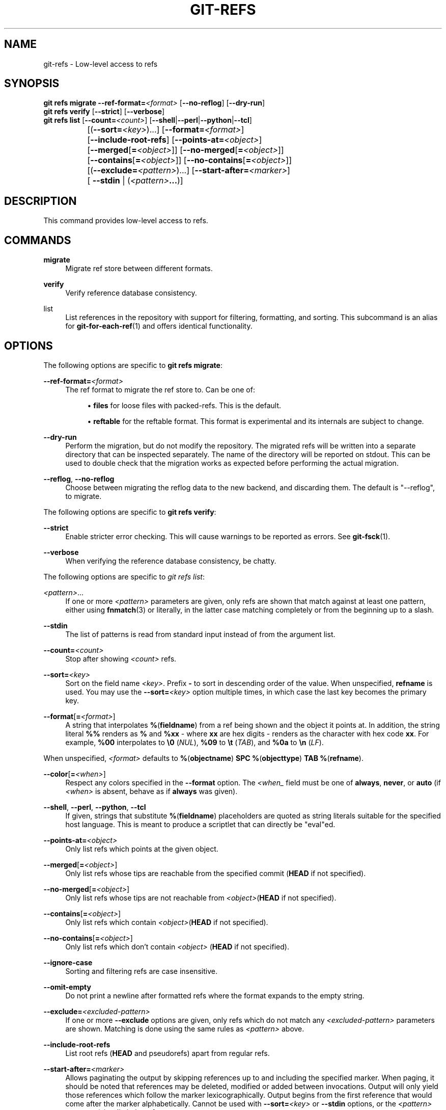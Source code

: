 '\" t
.\"     Title: git-refs
.\"    Author: [FIXME: author] [see http://www.docbook.org/tdg5/en/html/author]
.\" Generator: DocBook XSL Stylesheets v1.79.2 <http://docbook.sf.net/>
.\"      Date: 2025-09-10
.\"    Manual: Git Manual
.\"    Source: Git 2.51.0.210.gab427cd991
.\"  Language: English
.\"
.TH "GIT\-REFS" "1" "2025-09-10" "Git 2\&.51\&.0\&.210\&.gab427c" "Git Manual"
.\" -----------------------------------------------------------------
.\" * Define some portability stuff
.\" -----------------------------------------------------------------
.\" ~~~~~~~~~~~~~~~~~~~~~~~~~~~~~~~~~~~~~~~~~~~~~~~~~~~~~~~~~~~~~~~~~
.\" http://bugs.debian.org/507673
.\" http://lists.gnu.org/archive/html/groff/2009-02/msg00013.html
.\" ~~~~~~~~~~~~~~~~~~~~~~~~~~~~~~~~~~~~~~~~~~~~~~~~~~~~~~~~~~~~~~~~~
.ie \n(.g .ds Aq \(aq
.el       .ds Aq '
.\" -----------------------------------------------------------------
.\" * set default formatting
.\" -----------------------------------------------------------------
.\" disable hyphenation
.nh
.\" disable justification (adjust text to left margin only)
.ad l
.\" -----------------------------------------------------------------
.\" * MAIN CONTENT STARTS HERE *
.\" -----------------------------------------------------------------
.SH "NAME"
git-refs \- Low\-level access to refs
.SH "SYNOPSIS"
.sp
.nf
\fBgit\fR \fBrefs\fR \fBmigrate\fR \fB\-\-ref\-format=\fR\fI<format>\fR [\fB\-\-no\-reflog\fR] [\fB\-\-dry\-run\fR]
\fBgit\fR \fBrefs\fR \fBverify\fR [\fB\-\-strict\fR] [\fB\-\-verbose\fR]
\fBgit\fR \fBrefs\fR \fBlist\fR [\fB\-\-count=\fR\fI<count>\fR] [\fB\-\-shell\fR|\fB\-\-perl\fR|\fB\-\-python\fR|\fB\-\-tcl\fR]
		   [(\fB\-\-sort=\fR\fI<key>\fR)\&...\:] [\fB\-\-format=\fR\fI<format>\fR]
		   [\fB\-\-include\-root\-refs\fR] [\fB\-\-points\-at=\fR\fI<object>\fR]
		   [\fB\-\-merged\fR[\fB=\fR\fI<object>\fR]] [\fB\-\-no\-merged\fR[\fB=\fR\fI<object>\fR]]
		   [\fB\-\-contains\fR[\fB=\fR\fI<object>\fR]] [\fB\-\-no\-contains\fR[\fB=\fR\fI<object>\fR]]
		   [(\fB\-\-exclude=\fR\fI<pattern>\fR)\&...\:] [\fB\-\-start\-after=\fR\fI<marker>\fR]
		   [ \fB\-\-stdin\fR | (\fI<pattern>\fR\fB\&.\&.\&.\fR)]
.fi
.SH "DESCRIPTION"
.sp
This command provides low\-level access to refs\&.
.SH "COMMANDS"
.PP
\fBmigrate\fR
.RS 4
Migrate ref store between different formats\&.
.RE
.PP
\fBverify\fR
.RS 4
Verify reference database consistency\&.
.RE
.PP
list
.RS 4
List references in the repository with support for filtering, formatting, and sorting\&. This subcommand is an alias for
\fBgit-for-each-ref\fR(1)
and offers identical functionality\&.
.RE
.SH "OPTIONS"
.sp
The following options are specific to \fBgit\fR \fBrefs\fR \fBmigrate\fR:
.PP
\fB\-\-ref\-format=\fR\fI<format>\fR
.RS 4
The ref format to migrate the ref store to\&. Can be one of:
.sp
.RS 4
.ie n \{\
\h'-04'\(bu\h'+03'\c
.\}
.el \{\
.sp -1
.IP \(bu 2.3
.\}
\fBfiles\fR
for loose files with packed\-refs\&. This is the default\&.
.RE
.sp
.RS 4
.ie n \{\
\h'-04'\(bu\h'+03'\c
.\}
.el \{\
.sp -1
.IP \(bu 2.3
.\}
\fBreftable\fR
for the reftable format\&. This format is experimental and its internals are subject to change\&.
.RE
.RE
.PP
\fB\-\-dry\-run\fR
.RS 4
Perform the migration, but do not modify the repository\&. The migrated refs will be written into a separate directory that can be inspected separately\&. The name of the directory will be reported on stdout\&. This can be used to double check that the migration works as expected before performing the actual migration\&.
.RE
.PP
\fB\-\-reflog\fR, \fB\-\-no\-reflog\fR
.RS 4
Choose between migrating the reflog data to the new backend, and discarding them\&. The default is "\-\-reflog", to migrate\&.
.RE
.sp
The following options are specific to \fBgit\fR \fBrefs\fR \fBverify\fR:
.PP
\fB\-\-strict\fR
.RS 4
Enable stricter error checking\&. This will cause warnings to be reported as errors\&. See
\fBgit-fsck\fR(1)\&.
.RE
.PP
\fB\-\-verbose\fR
.RS 4
When verifying the reference database consistency, be chatty\&.
.RE
.sp
The following options are specific to \fIgit refs list\fR:
.PP
\fI<pattern>\fR\&.\&.\&.
.RS 4
If one or more
\fI<pattern>\fR
parameters are given, only refs are shown that match against at least one pattern, either using
\fBfnmatch\fR(3) or literally, in the latter case matching completely or from the beginning up to a slash\&.
.RE
.PP
\fB\-\-stdin\fR
.RS 4
The list of patterns is read from standard input instead of from the argument list\&.
.RE
.PP
\fB\-\-count=\fR\fI<count>\fR
.RS 4
Stop after showing
\fI<count>\fR
refs\&.
.RE
.PP
\fB\-\-sort=\fR\fI<key>\fR
.RS 4
Sort on the field name
\fI<key>\fR\&. Prefix
\fB\-\fR
to sort in descending order of the value\&. When unspecified,
\fBrefname\fR
is used\&. You may use the
\fB\-\-sort=\fR\fI<key>\fR
option multiple times, in which case the last key becomes the primary key\&.
.RE
.PP
\fB\-\-format\fR[\fB=\fR\fI<format>\fR]
.RS 4
A string that interpolates
\fB%\fR(\fBfieldname\fR) from a ref being shown and the object it points at\&. In addition, the string literal
\fB%%\fR
renders as
\fB%\fR
and
\fB%xx\fR
\- where
\fBxx\fR
are hex digits \- renders as the character with hex code
\fBxx\fR\&. For example,
\fB%00\fR
interpolates to
\fB\e0\fR
(\fINUL\fR),
\fB%09\fR
to
\fB\et\fR
(\fITAB\fR), and
\fB%0a\fR
to
\fB\en\fR
(\fILF\fR)\&.
.RE
.sp
When unspecified, \fI<format>\fR defaults to \fB%\fR(\fBobjectname\fR) \fBSPC\fR \fB%\fR(\fBobjecttype\fR) \fBTAB\fR \fB%\fR(\fBrefname\fR)\&.
.PP
\fB\-\-color\fR[\fB=\fR\fI<when>\fR]
.RS 4
Respect any colors specified in the
\fB\-\-format\fR
option\&. The
\fI<when_\fR
field must be one of
\fBalways\fR,
\fBnever\fR, or
\fBauto\fR
(if
\fI<when>\fR
is absent, behave as if
\fBalways\fR
was given)\&.
.RE
.PP
\fB\-\-shell\fR, \fB\-\-perl\fR, \fB\-\-python\fR, \fB\-\-tcl\fR
.RS 4
If given, strings that substitute
\fB%\fR(\fBfieldname\fR) placeholders are quoted as string literals suitable for the specified host language\&. This is meant to produce a scriptlet that can directly be "eval"ed\&.
.RE
.PP
\fB\-\-points\-at=\fR\fI<object>\fR
.RS 4
Only list refs which points at the given object\&.
.RE
.PP
\fB\-\-merged\fR[\fB=\fR\fI<object>\fR]
.RS 4
Only list refs whose tips are reachable from the specified commit (\fBHEAD\fR
if not specified)\&.
.RE
.PP
\fB\-\-no\-merged\fR[\fB=\fR\fI<object>\fR]
.RS 4
Only list refs whose tips are not reachable from
\fI<object>\fR(\fBHEAD\fR
if not specified)\&.
.RE
.PP
\fB\-\-contains\fR[\fB=\fR\fI<object>\fR]
.RS 4
Only list refs which contain
\fI<object>\fR(\fBHEAD\fR
if not specified)\&.
.RE
.PP
\fB\-\-no\-contains\fR[\fB=\fR\fI<object>\fR]
.RS 4
Only list refs which don\(cqt contain
\fI<object>\fR
(\fBHEAD\fR
if not specified)\&.
.RE
.PP
\fB\-\-ignore\-case\fR
.RS 4
Sorting and filtering refs are case insensitive\&.
.RE
.PP
\fB\-\-omit\-empty\fR
.RS 4
Do not print a newline after formatted refs where the format expands to the empty string\&.
.RE
.PP
\fB\-\-exclude=\fR\fI<excluded\-pattern>\fR
.RS 4
If one or more
\fB\-\-exclude\fR
options are given, only refs which do not match any
\fI<excluded\-pattern>\fR
parameters are shown\&. Matching is done using the same rules as
\fI<pattern>\fR
above\&.
.RE
.PP
\fB\-\-include\-root\-refs\fR
.RS 4
List root refs (\fBHEAD\fR
and pseudorefs) apart from regular refs\&.
.RE
.PP
\fB\-\-start\-after=\fR\fI<marker>\fR
.RS 4
Allows paginating the output by skipping references up to and including the specified marker\&. When paging, it should be noted that references may be deleted, modified or added between invocations\&. Output will only yield those references which follow the marker lexicographically\&. Output begins from the first reference that would come after the marker alphabetically\&. Cannot be used with
\fB\-\-sort=\fR\fI<key>\fR
or
\fB\-\-stdin\fR
options, or the
\fI<pattern>\fR
argument(s) to limit the refs\&.
.RE
.SH "KNOWN LIMITATIONS"
.sp
The ref format migration has several known limitations in its current form:
.sp
.RS 4
.ie n \{\
\h'-04'\(bu\h'+03'\c
.\}
.el \{\
.sp -1
.IP \(bu 2.3
.\}
It is not possible to migrate repositories that have worktrees\&.
.RE
.sp
.RS 4
.ie n \{\
\h'-04'\(bu\h'+03'\c
.\}
.el \{\
.sp -1
.IP \(bu 2.3
.\}
There is no way to block concurrent writes to the repository during an ongoing migration\&. Concurrent writes can lead to an inconsistent migrated state\&. Users are expected to block writes on a higher level\&. If your repository is registered for scheduled maintenance, it is recommended to unregister it first with git\-maintenance(1)\&.
.RE
.sp
These limitations may eventually be lifted\&.
.SH "GIT"
.sp
Part of the \fBgit\fR(1) suite
